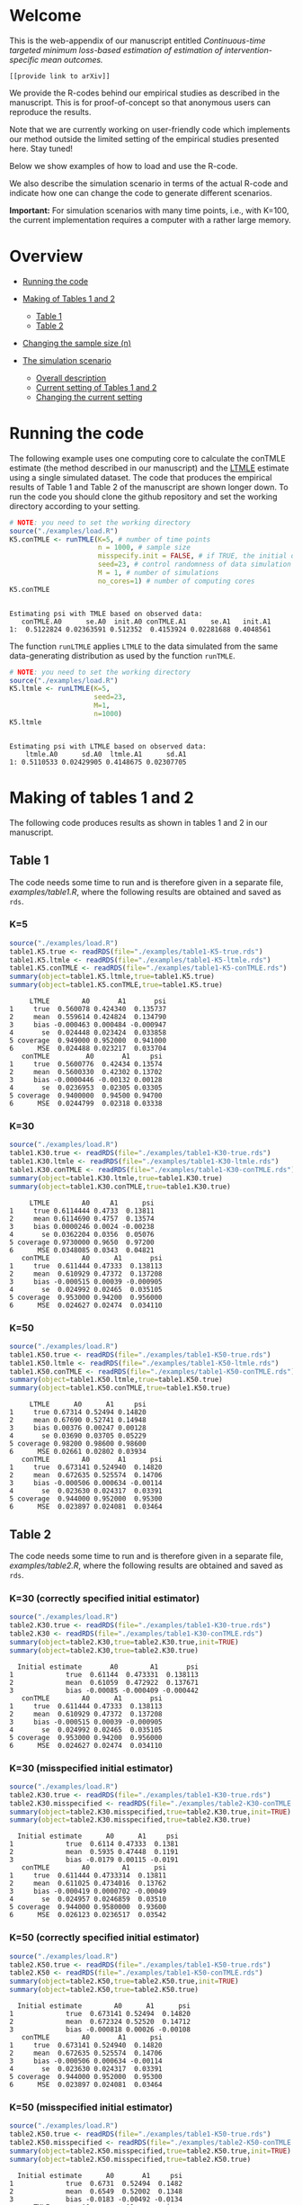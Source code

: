 # Web-appendix-continuous-time-TMLE
* Welcome

This is the web-appendix of our manuscript entitled 
/Continuous-time targeted minimum loss-based estimation of estimation of intervention-specific mean outcomes./

=[[provide link to arXiv]]=

We provide the R-codes behind our empirical studies as described in
the manuscript. This is for proof-of-concept so that anonymous users
can reproduce the results. 

Note that we are currently working on user-friendly code
which implements our method outside the limited setting of the
empirical studies presented here. Stay tuned!

Below we show examples of how to load and use the R-code.

We also describe the simulation scenario in terms of the actual R-code
and indicate how one can change the code to generate different
scenarios.

*Important:* For simulation scenarios with many time points, i.e., with K=100,
the current implementation requires a computer with a rather large
memory.

* Overview

- [[https://github.com/helenecharlotte/Web-appendix-continuous-time-TMLE/#running-the-code][Running the code]]

- [[https://github.com/helenecharlotte/Web-appendix-continuous-time-TMLE/tree/main#making-of-tables-1-and-2][Making of Tables 1 and 2]]

 + [[https://github.com/helenecharlotte/Web-appendix-continuous-time-TMLE/#table-1][Table 1]]
 + [[https://github.com/helenecharlotte/Web-appendix-continuous-time-TMLE/#table-2][Table 2]]

- [[https://github.com/helenecharlotte/Web-appendix-continuous-time-TMLE#changing-the-sample-size-n][Changing the sample size (n)]] 

- [[https://github.com/helenecharlotte/Web-appendix-continuous-time-TMLE/#the-simulation-scenario][The simulation scenario]]

 + [[https://github.com/helenecharlotte/Web-appendix-continuous-time-TMLE#overall-description][Overall description]]
 + [[https://github.com/helenecharlotte/Web-appendix-continuous-time-TMLE#current-setting][Current setting of Tables 1 and 2]]
 + [[https://github.com/helenecharlotte/Web-appendix-continuous-time-TMLE#changing-the-current-setting][Changing the current setting]]



* Running the code

The following example uses one computing core to calculate the conTMLE
estimate (the method described in our manuscript) and the [[https://cran.r-project.org/web/packages/ltmle/index.html][LTMLE]]
estimate using a single simulated dataset. The code that produces the
empirical results of Table 1 and Table 2 of the manuscript are shown
longer down. To run the code you should clone the github repository
and set the working directory according to your setting.

#+ATTR_LATEX: :options otherkeywords={}, deletekeywords={}
#+BEGIN_SRC R  :results output :exports both  :session *R* :cache yes  
# NOTE: you need to set the working directory 
source("./examples/load.R")
K5.conTMLE <- runTMLE(K=5, # number of time points
                      n = 1000, # sample size
                      misspecify.init = FALSE, # if TRUE, the initial outcome model is misspecified (see manuscript)
                      seed=23, # control randomness of data simulation
                      M = 1, # number of simulations
                      no_cores=1) # number of computing cores
K5.conTMLE      
#+END_SRC

: 
: Estimating psi with TMLE based on observed data:
:    conTMLE.A0      se.A0  init.A0 conTMLE.A1      se.A1   init.A1
: 1:  0.5122824 0.02363591 0.512352  0.4153924 0.02281688 0.4048561


The function =runLTMLE= applies =LTMLE= to the data simulated from the
same data-generating distribution as used by the function =runTMLE=.

#+BEGIN_SRC R  :results output :exports both  :session *R* :cache yes  
# NOTE: you need to set the working directory 
source("./examples/load.R")
K5.ltmle <- runLTMLE(K=5,
                     seed=23,
                     M=1, 
                     n=1000) 
K5.ltmle 
#+END_SRC

: 
: Estimating psi with LTMLE based on observed data:
:     ltmle.A0      sd.A0  ltmle.A1      sd.A1
: 1: 0.5110533 0.02429905 0.4148675 0.02307705


* Making of tables 1 and 2

The following code produces results as shown in tables 1 and 2 in our
manuscript.

** Table 1

The code needs some time to run and is therefore given in a separate
file, [[examples/table1.R]], where the following results are obtained and
saved as =rds=.

*** K=5
#+BEGIN_SRC R  :results output :exports both  :session *R* :cache yes  
source("./examples/load.R") 
table1.K5.true <- readRDS(file="./examples/table1-K5-true.rds")
table1.K5.ltmle <- readRDS(file="./examples/table1-K5-ltmle.rds")
table1.K5.conTMLE <- readRDS(file="./examples/table1-K5-conTMLE.rds")
summary(object=table1.K5.ltmle,true=table1.K5.true)   
summary(object=table1.K5.conTMLE,true=table1.K5.true)   
#+END_SRC

#+begin_example
     LTMLE        A0       A1       psi
1     true  0.560078 0.424340  0.135737
2     mean  0.559614 0.424824  0.134790
3     bias -0.000463 0.000484 -0.000947
4       se  0.024448 0.023424  0.033858
5 coverage  0.949000 0.952000  0.941000
6      MSE  0.024488 0.023217  0.033704
   conTMLE         A0       A1     psi
1     true  0.5600776  0.42434 0.13574
2     mean  0.5600330  0.42302 0.13702
3     bias -0.0000446 -0.00132 0.00128
4       se  0.0236953  0.02305 0.03305
5 coverage  0.9400000  0.94500 0.94700
6      MSE  0.0244799  0.02318 0.03338
#+end_example


*** K=30
#+BEGIN_SRC R  :results output :exports both  :session *R* :cache yes  
source("./examples/load.R")
table1.K30.true <- readRDS(file="./examples/table1-K30-true.rds")
table1.K30.ltmle <- readRDS(file="./examples/table1-K30-ltmle.rds")
table1.K30.conTMLE <- readRDS(file="./examples/table1-K30-conTMLE.rds")
summary(object=table1.K30.ltmle,true=table1.K30.true)  
summary(object=table1.K30.conTMLE,true=table1.K30.true)   
#+END_SRC

#+begin_example
     LTMLE        A0     A1      psi
1     true 0.6114444 0.4733  0.13811
2     mean 0.6114690 0.4757  0.13574
3     bias 0.0000246 0.0024 -0.00238
4       se 0.0362204 0.0356  0.05076
5 coverage 0.9730000 0.9650  0.97200
6      MSE 0.0348085 0.0343  0.04821
   conTMLE        A0      A1       psi
1     true  0.611444 0.47333  0.138113
2     mean  0.610929 0.47372  0.137208
3     bias -0.000515 0.00039 -0.000905
4       se  0.024992 0.02465  0.035105
5 coverage  0.953000 0.94200  0.956000
6      MSE  0.024627 0.02474  0.034110
#+end_example





*** K=50
#+BEGIN_SRC R  :results output :exports both  :session *R* :cache yes  
source("./examples/load.R")
table1.K50.true <- readRDS(file="./examples/table1-K50-true.rds")
table1.K50.ltmle <- readRDS(file="./examples/table1-K50-ltmle.rds")
table1.K50.conTMLE <- readRDS(file="./examples/table1-K50-conTMLE.rds")
summary(object=table1.K50.ltmle,true=table1.K50.true)   
summary(object=table1.K50.conTMLE,true=table1.K50.true)     
#+END_SRC

#+begin_example
     LTMLE      A0      A1     psi
1     true 0.67314 0.52494 0.14820
2     mean 0.67690 0.52741 0.14948
3     bias 0.00376 0.00247 0.00128
4       se 0.03690 0.03705 0.05229
5 coverage 0.98200 0.98600 0.98600
6      MSE 0.02661 0.02802 0.03934
   conTMLE        A0       A1      psi
1     true  0.673141 0.524940  0.14820
2     mean  0.672635 0.525574  0.14706
3     bias -0.000506 0.000634 -0.00114
4       se  0.023630 0.024317  0.03391
5 coverage  0.944000 0.952000  0.95300
6      MSE  0.023897 0.024081  0.03464
#+end_example




** Table 2

The code needs some time to run and is therefore given in a separate
file, [[examples/table2.R]], where the following results are obtained and
saved as =rds=.


*** K=30 (correctly specified initial estimator)
#+BEGIN_SRC R  :results output   :exports both  :session *R* :cache yes  
source("./examples/load.R") 
table2.K30.true <- readRDS(file="./examples/table1-K30-true.rds")
table2.K30 <- readRDS(file="./examples/table1-K30-conTMLE.rds")
summary(object=table2.K30,true=table2.K30.true,init=TRUE)
summary(object=table2.K30,true=table2.K30.true)    
#+END_SRC

#+begin_example
  Initial estimate       A0        A1       psi
1             true  0.61144  0.473331  0.138113
2             mean  0.61059  0.472922  0.137671
3             bias -0.00085 -0.000409 -0.000442
   conTMLE        A0      A1       psi
1     true  0.611444 0.47333  0.138113
2     mean  0.610929 0.47372  0.137208
3     bias -0.000515 0.00039 -0.000905
4       se  0.024992 0.02465  0.035105
5 coverage  0.953000 0.94200  0.956000
6      MSE  0.024627 0.02474  0.034110
#+end_example


*** K=30 (misspecified initial estimator)

#+BEGIN_SRC R  :results output   :exports both  :session *R* :cache yes  
source("./examples/load.R")
table2.K30.true <- readRDS(file="./examples/table1-K30-true.rds")
table2.K30.misspecified <- readRDS(file="./examples/table2-K30-conTMLE.rds")
summary(object=table2.K30.misspecified,true=table2.K30.true,init=TRUE) 
summary(object=table2.K30.misspecified,true=table2.K30.true)    
#+END_SRC

#+begin_example
  Initial estimate      A0      A1     psi
1             true  0.6114 0.47333  0.1381
2             mean  0.5935 0.47448  0.1191
3             bias -0.0179 0.00115 -0.0191
   conTMLE        A0        A1      psi
1     true  0.611444 0.4733314  0.13811
2     mean  0.611025 0.4734016  0.13762
3     bias -0.000419 0.0000702 -0.00049
4       se  0.024957 0.0246859  0.03510
5 coverage  0.944000 0.9580000  0.93600
6      MSE  0.026123 0.0236517  0.03542
#+end_example




*** K=50 (correctly specified initial estimator)
#+BEGIN_SRC R  :results output   :exports both  :session *R* :cache yes  
source("./examples/load.R")
table2.K50.true <- readRDS(file="./examples/table1-K50-true.rds")
table2.K50 <- readRDS(file="./examples/table1-K50-conTMLE.rds")
summary(object=table2.K50,true=table2.K50.true,init=TRUE)
summary(object=table2.K50,true=table2.K50.true)      
#+END_SRC

#+begin_example
  Initial estimate        A0      A1      psi
1             true  0.673141 0.52494  0.14820
2             mean  0.672324 0.52520  0.14712
3             bias -0.000818 0.00026 -0.00108
   conTMLE        A0       A1      psi
1     true  0.673141 0.524940  0.14820
2     mean  0.672635 0.525574  0.14706
3     bias -0.000506 0.000634 -0.00114
4       se  0.023630 0.024317  0.03391
5 coverage  0.944000 0.952000  0.95300
6      MSE  0.023897 0.024081  0.03464
#+end_example


*** K=50 (misspecified initial estimator)
#+BEGIN_SRC R  :results output   :exports both  :session *R* :cache yes  
source("./examples/load.R")
table2.K50.true <- readRDS(file="./examples/table1-K50-true.rds")
table2.K50.misspecified <- readRDS(file="./examples/table2-K50-conTMLE.rds")
summary(object=table2.K50.misspecified,true=table2.K50.true,init=TRUE)
summary(object=table2.K50.misspecified,true=table2.K50.true)     
#+END_SRC

#+begin_example
  Initial estimate      A0       A1     psi
1             true  0.6731  0.52494  0.1482
2             mean  0.6549  0.52002  0.1348
3             bias -0.0183 -0.00492 -0.0134
   conTMLE        A0         A1      psi
1     true  0.673141  0.5249402  0.14820
2     mean  0.672230  0.5249091  0.14732
3     bias -0.000911 -0.0000311 -0.00088
4       se  0.023627  0.0243455  0.03393
5 coverage  0.952000  0.9490000  0.95500
6      MSE  0.023576  0.0241819  0.03324
#+end_example




*** K=100 (correctly speficied initial estimator)
#+BEGIN_SRC R  :results output   :exports both  :session *R* :cache yes  
source("./examples/load.R")
table2.K100.true <- readRDS(file="./examples/table1-K100-true.rds")
table2.K100 <- readRDS(file="./examples/table1-K100-conTMLE.rds")
summary(object=table2.K100,true=table2.K100.true,init=TRUE)
summary(object=table2.K100,true=table2.K100.true)      
#+END_SRC


#+begin_example
  Initial estimate        A0       A1       psi
1             true  0.620108 0.490575  0.129533
2             mean  0.619557 0.490732  0.128824
3             bias -0.000551 0.000158 -0.000709
   conTMLE         A0       A1       psi
1     true  0.6201078 0.490575  0.129533
2     mean  0.6200236 0.491328  0.128696
3     bias -0.0000842 0.000753 -0.000837
4       se  0.0232213 0.024145  0.033499
5 coverage  0.9420000 0.954000  0.945000
6      MSE  0.0247149 0.023937  0.034581
#+end_example



*** K=100 (misspecified initial estimator)
#+BEGIN_SRC R  :results output   :exports both  :session *R* :cache yes  
source("./examples/load.R")
table2.K100.true <- readRDS(file="./examples/table1-K100-true.rds")
table2.K100.misspecified <- readRDS(file="./examples/table2-K100-conTMLE.rds")
summary(object=table2.K100.misspecified,true=table2.K100.true,init=TRUE)
summary(object=table2.K100.misspecified,true=table2.K100.true)      
#+END_SRC

#+begin_example
  Initial estimate      A0       A1      psi
1             true  0.6201  0.49057  0.12953
2             mean  0.6108  0.48277  0.12804
3             bias -0.0093 -0.00781 -0.00149
   conTMLE       A0        A1       psi
1     true  0.62011  0.490575  0.129533
2     mean  0.61895  0.489643  0.129311
3     bias -0.00115 -0.000931 -0.000222
4       se  0.02329  0.024209  0.033595
5 coverage  0.93600  0.946000  0.944000
6      MSE  0.02404  0.024469  0.033991
#+end_example



* Changing the sample size (n)

It is relatively easy to evaluate the behavior at different sample
sizes. For example, we can for =K=30= decrease the sample size from
=n=1000= to =n=500= and =n=200=, respectively. Note that the smaller
=n= is, the fewer events are observed at each timepoint.

** n=1000

#+BEGIN_SRC R  :results output :exports both  :session *R* :cache yes  
source("./examples/load.R") 
table1.K30.true <- readRDS(file="./examples/table1-K30-true.rds")
table1.K30.n1000.ltmle <- readRDS(file="./examples/table1-K30-ltmle.rds")
table1.K30.n1000.conTMLE <- readRDS(file="./examples/table1-K30-conTMLE.rds")
summary(object=table1.K30.n1000.ltmle,true=table1.K30.true)    
summary(object=table1.K30.n1000.conTMLE,true=table1.K30.true)    
#+END_SRC

#+begin_example
     LTMLE        A0     A1      psi
1     true 0.6114444 0.4733  0.13811
2     mean 0.6114690 0.4757  0.13574
3     bias 0.0000246 0.0024 -0.00238
4       se 0.0362204 0.0356  0.05076
5 coverage 0.9730000 0.9650  0.97200
6      MSE 0.0348085 0.0343  0.04821
   conTMLE        A0      A1       psi
1     true  0.611444 0.47333  0.138113
2     mean  0.610929 0.47372  0.137208
3     bias -0.000515 0.00039 -0.000905
4       se  0.024992 0.02465  0.035105
5 coverage  0.953000 0.94200  0.956000
6      MSE  0.024627 0.02474  0.034110
#+end_example

** n=500
#+BEGIN_SRC R  :results output :exports both  :session *R* :cache yes  
source("./examples/load.R") 
table1.K30.true <- readRDS(file="./examples/table1-K30-true.rds")
table1.K30.n500.ltmle <- readRDS(file="./examples/table1-K30-n500-ltmle.rds")
table1.K30.n500.conTMLE <- readRDS(file="./examples/table1-K30-n500-conTMLE.rds")
summary(object=table1.K30.n500.ltmle,true=table1.K30.true)      
summary(object=table1.K30.n500.conTMLE,true=table1.K30.true)   
#+END_SRC

#+begin_example
     LTMLE      A0     A1       psi
1     true 0.61144 0.4733  0.138113
2     mean 0.61590 0.4784  0.137468
3     bias 0.00446 0.0051 -0.000645
4       se 0.04730 0.0460  0.066001
5 coverage 0.98700 0.9720  0.984000
6      MSE 0.03963 0.0415  0.056354
   conTMLE        A0       A1      psi
1     true  0.611444  0.47333 0.138113
2     mean  0.610856  0.47201 0.138850
3     bias -0.000588 -0.00133 0.000737
4       se  0.035391  0.03481 0.049639
5 coverage  0.956000  0.94700 0.951000
6      MSE  0.034403  0.03445 0.048263
#+end_example




** n=200
#+BEGIN_SRC R  :results output :exports both  :session *R* :cache yes  
source("./examples/load.R") 
table1.K30.true <- readRDS(file="./examples/table1-K30-true.rds")
table1.K30.n200.ltmle <- readRDS(file="./examples/table1-K30-n200-ltmle.rds")
table1.K30.n200.conTMLE <- readRDS(file="./examples/table1-K30-n200-conTMLE.rds")
summary(object=table1.K30.n200.ltmle,true=table1.K30.true)      
summary(object=table1.K30.n200.conTMLE,true=table1.K30.true)    
#+END_SRC

#+begin_example
     LTMLE     A0     A1      psi
1     true 0.6114 0.4733  0.13811
2     mean 0.6216 0.4849  0.13672
3     bias 0.0101 0.0115 -0.00139
4       se 0.1298 0.1227  0.17865
5 coverage 0.9960 0.9930  0.99900
6      MSE 0.0556 0.0556  0.07982
   conTMLE     A0       A1      psi
1     true 0.6114 0.473331 0.138113
2     mean 0.6128 0.474259 0.138582
3     bias 0.0014 0.000928 0.000469
4       se 0.0556 0.055231 0.078336
5 coverage 0.9490 0.936000 0.940000
6      MSE 0.0556 0.056995 0.079472
#+end_example


* The simulation scenario

** Overall description
 
We consider a setting with =K= days in a fixed study period. The
individual subjects of a simulated population are followed at subject
specific random monitoring times in the given study period. On any
given monitoring time, a subject may change treatment and covariates,
and can also become lost to follow-up (right-censored) or experience
the outcome of interest. For the simulation results presented in our
manuscript, we use a set of regression equations and parameters such
that both the treatment and the censoring mechanisms are subject to
time-dependent confounding.

** Current setting

The current simulation setting is defined by the function =sim.data=
(see file [[R/sim-data.R]]) in form of default values for the
arguments. The way we simulate the data is best described with the
following example. Baseline covariates =L0= and treatment =A0= are
generated first. Values of the covariate (=Lk=) and the treatment
process (=Ak=) as well as the censoring (=Ck=) and the outcome (=Yk=)
processes are then generated in a loop through the values =1:K= where
at each day it is first decided if there is a treatment or a covariate
monitoring time or both, dependent on the subject specific history. If
there is a treatment (covariate) monitoring time, a new treatment
value (covariate value) is drawn conditional on the subject specific
history, else the current value is carried forward. The value =Yk+1=
contains the status of the outcome at the end of the study period. The
=sim.data= function returns the simulated data in wide format; this is
the format needed for =ltmle=.

#+ATTR_LATEX: :options otherkeywords={}, deletekeywords={}
#+BEGIN_SRC R  :results output   :exports both  :session *R* :cache yes  
sim.data(n=10,K=3,seed=3)      
#+END_SRC

#+begin_example
    id        L0 A0 Y1 dN.L1 L1 dN.A1 A1 C1 Y2 dN.L2 L2 dN.A2 A2 C2 Y3 dN.L3 L3 dN.A3 A3 C3 Y4
 1:  1 0.8333333  0  0     0  0     0  0  0  0     1  0     0  0  0  0     0  0     0  0  0  0
 2:  2 0.3333333  1  0     0  0     1  1  0  0     0  0     0  1  0  0     0  0     1  1  0  0
 3:  3 0.6666667  0  0     1  1     0  0  0  0     0  1     0  0  0  0     0  1     0  0  0  0
 4:  4 0.6666667  0  0     0  0     1  1  0  0     0  0     0  1  0  0     1  0     0  1  0  0
 5:  5 0.3333333  1  0     0  0     0  1  0  0     1  1     0  1  0  0     1  1     1  0  0  0
 6:  6 0.5000000  0  0     0  0     1  0  0  1     1  1     1  0  0  1     1  1     0  0  0  1
 7:  7 0.6666667  1  0     0  0     0  1  0  0     0  0     1  1  0  0     0  0     1  1  0  0
 8:  8 0.3333333  0  1     0  0     1  0  0  1     0  0     1  0  0  1     1  1     1  0  0  1
 9:  9 0.8333333  1  0     0  0     0  1  0  0     0  0     1  1  0  0     1  0     0  1  0  0
10: 10 0.3333333  0  0     0  0     0  0  0  0     0  0     0  0  0  0     0  0     1  0  0  0
#+end_example

Our estimation function =conTMLE= transform the data to long format,
which is more suitable when =K= is large, since we only need a row at
each of the subject specific monitoring times:

#+ATTR_LATEX: :options otherkeywords={}, deletekeywords={}
#+BEGIN_SRC R  :results output   :exports both  :session *R* :cache yes  
print.long.format(sim.data(n=5,K=50,seed=10))         
#+END_SRC

#+begin_example
    id  k        L0 A0 A C L Y dN.A dN.L
 1:  1 12 0.5000000  1 1 0 1 0    0    1
 2:  1 29 0.5000000  1 1 0 0 0    0    1
 3:  1 33 0.5000000  1 1 0 0 0    1    0
 4:  1 38 0.5000000  1 1 0 0 0    1    0
 5:  1 46 0.5000000  1 1 0 0 0    0    1
 6:  1 51 0.5000000  1 1 0 0 0    0    0
 7:  2  5 0.1666667  1 1 0 0 0    1    0
 8:  2 13 0.1666667  1 1 0 0 0    1    0
 9:  2 15 0.1666667  1 1 0 1 0    0    1
10:  2 21 0.1666667  1 1 0 1 0    1    0
11:  2 22 0.1666667  1 1 0 1 1    0    0
12:  3 15 0.3333333  0 0 0 1 0    0    1
13:  3 25 0.3333333  0 0 0 1 0    1    0
14:  3 36 0.3333333  0 0 0 1 0    1    0
15:  3 43 0.3333333  0 0 0 1 1    0    0
16:  4  4 0.6666667  1 1 0 0 0    1    0
17:  4 11 0.6666667  1 1 0 1 0    1    1
18:  4 18 0.6666667  1 1 0 1 1    0    0
19:  5  7 1.0000000  0 0 0 0 1    0    0
#+end_example


In our current setting, all dependencies between the processes are
limited to the previous/current values and the baseline values. Note
also that the specific parameter constellation depends on the value of
=K=. This is how we control the number of monitoring times per
subject, and achieve it to be approximately the same across different
values of =K=.

#+BEGIN_SRC R  :results output raw drawer  :exports code  :session *R* :cache yes  
# Step 1: baseline covariate 
L0 <- sample(1:6, n, replace=1000)/6
# Baseline treatment
form.A0 <- function(L0){
    cbind(-0.1+0.25*L0)
}
# Covariate monitoring process: time of current measurement 
form.dN.L <- function(L0, dN.L.prev, L.prev, A.prev){
    -0.2-0.05*K-0.025*(K>7)-0.25*dN.L.prev-0.15*L0-0.1*(A.prev==1)+0.3*L.prev
}
# Treatment monitoring process, time of current measurement 
form.dN.A <- function(L0, dN.A.prev, L.prev, A.prev){
    -0.75-0.05*K-0.42*dN.A.prev+0.15*L0+0.3*(A.prev==2)+0.4*(A.prev==1)-0.25*L.prev
}
# Covariate values at monitoring times
form.L <- function(L0, L.prev, A.prev, A0){
    0.5-0.4*A0+0.15*L0-0.25*(A.prev==1)+0.4*L.prev
}
# Treatment values at monitoring times
form.A <- function(L0, L.prev, A.prev, A0){
    cbind(-2.1+(1-A0)*1.7+(1-A.prev)*1.8-A.prev*1.7+L.prev*2.1)
}
# Censoring process
form.C <- function(L0, L.prev, A.prev, A0){
    -3.95+(K>40)*5-0.4*K^{2/3}-0.24*(K>2 & K<=4)-0.4*(K>4 & K<=9)
    -(K>9)*0.4*K^{1/5}+0.2*(K>25)*K^{1/4}
    +0.1*L0+0.2*(A0==1)+0.9*(A0==2)+2.15*L.prev
}
# Outcome process
form.Y <- function(L0, L.prev, A.prev, A0, dN.A.prev) {
    -1.1-0.33*K/3*(K>2 & K<=4)-0.25*K^{2/3}-0.25*(K>4 & K<=9)-
        (K>25 & K<45)*0.3*K^{1/5}-
            (K>75)*0.31+(K>85)*0.2-
            (K>25 & K<75)*0.5*K^{1/5}+0.6*(K>25)*K^{1/4}-0.25*A.prev+
            0.4*L.prev-0.25*A0+0.35*L.prev*A0+(K>75)*0.1*A0+(K>85)*0.01*A0
}
#+END_SRC

** Changing the current setting

To change the simulation setting beyond variations of =K= and =n= you
need to modify the arguments of the =sim.data= function. You have to
be careful when changing the simulation setting. For example, just
changing the distribution of =A= given the history (does not change
the true values of the target parameter, but) may result in violation
of positivity as in the following example shows (see the warning
message):

#+BEGIN_SRC R  :results output   :exports both  :session *R* :cache yes  
source("./examples/load.R")
treatment.formula <- function(L0, L.prev, A.prev, A0){
        cbind(-5.5*(1-A0))
    }  
compute.true(K=5,n=100000,B=1,seed=9,form.A=treatment.formula,progress.bar=-1) 
# dt <- sim.data(n=200,K=3,seed=3,form.Y=outcome.formula)
test1 <- runTMLE(K=5, # number of time points
                 n = 200, # sample size
                 misspecify.init = FALSE, # if TRUE, the initial outcome model is misspecified (see manuscript)
                 seed=3, # control randomness of data simulation
                 M = 1, # number of simulations
                 no_cores=1,
                 form.A=treatment.formula,progress.bar=-1)
test1     
#+END_SRC

#+begin_example
psi0.A0 psi0.A1 
0.56194 0.42764

Estimating psi with TMLE based on observed data:

Warning message:
In conTMLE(dt, targeting = 2, smooth.initial = TRUE, max.iter = max.iter,  :
  not much support for regime A=0 (13%); beware of positivity issues
   conTMLE.A0     se.A0   init.A0 conTMLE.A1      se.A1   init.A1
1:  0.5294796 0.0369986 0.5642535   0.289432 0.05778478 0.3153624
#+end_example

The positivity violations result in considerably inaccurate
inference. To show this we have repeated the analysis by simulating
=M=1000= times:

#+BEGIN_SRC R  :results output :exports both  :session *R* :cache yes  
source("./examples/load.R") 
table1.K5.true <- readRDS(file="./examples/table1-K5-true.rds")
table1.K5.conTMLE <- readRDS(file="./examples/positivity-violation-table1-K5-conTMLE.rds") 
summary(object=table1.K5.conTMLE,true=table1.K5.true)  
#+END_SRC

:    conTMLE       A0      A1      psi
: 1     true  0.55999 0.42451  0.13548
: 2     mean  0.55420 0.42484  0.12936
: 3     bias -0.00579 0.00033 -0.00612
: 4       se  0.07496 0.02275  0.07834
: 5 coverage  0.58800 0.95400  0.62800
: 6      MSE  0.13922 0.02276  0.14147

In the following, we remove the direct effect of =A= (note that there
is still an effect through the =L= process) of the treatment on
outcome:

#+BEGIN_SRC R  :results output   :exports both  :session *R* :cache yes  
source("./examples/load.R")
outcome.formula <- function(L0, L.prev, A.prev, A0, dN.A.prev) {
  return(-2 # intercept
         -0*A.prev # treatment effect
         + 0.4*L.prev  # covariate effect
         +0*A0 # baseline treatment effect
         )
}
compute.true(K=5,n=100000,B=1,seed=8,form.Y=outcome.formula,progress.bar=-1)
test2 <- runTMLE(K=5, # number of time points
                n = 200, # sample size
                misspecify.init = FALSE, # if TRUE, the initial outcome model is misspecified (see manuscript)
                seed=3, # control randomness of data simulation
                M = 1, # number of simulations
                no_cores=1,
                form.Y=outcome.formula,progress.bar=-1) 
test2 
#+END_SRC

: psi0.A0 psi0.A1 
: 0.58832 0.57308
: 
: Estimating psi with TMLE based on observed data:
:    conTMLE.A0      se.A0   init.A0 conTMLE.A1      se.A1  init.A1
: 1:  0.5768492 0.05338095 0.5877601  0.5846994 0.05433202 0.555641

*  Dependencies 

** R-version

The code has been tested with the following R version

#+BEGIN_SRC R  :results output :exports results  :session *R* :cache yes  
version
#+END_SRC

#+begin_example
               _                           
platform       x86_64-pc-linux-gnu         
arch           x86_64                      
os             linux-gnu                   
system         x86_64, linux-gnu           
status                                     
major          4                           
minor          0.2                         
year           2020                        
month          06                          
day            22                          
svn rev        78730                       
language       R                           
version.string R version 4.0.2 (2020-06-22)
nickname       Taking Off Again
#+end_example

and the following package versions:

#+BEGIN_SRC R  :results output raw drawer  :exports results  :session *R* :cache yes  
pp <- c("data.table", "zoo", "stringr", "ltmle", "parallel", "foreach", "doParallel")
Publish::org(data.table(Package=pp,Version=sapply(pp,function(x) as.character(packageVersion(x)))))
#+END_SRC

:results:
| Package    | Version |
|------------+---------|
| data.table |  1.13.0 |
| zoo        |   1.8.8 |
| stringr    |   1.4.0 |
| ltmle      |   1.2.0 |
| parallel   |   4.0.2 |
| foreach    |   1.5.0 |
| doParallel |  1.0.15 |
:end:

